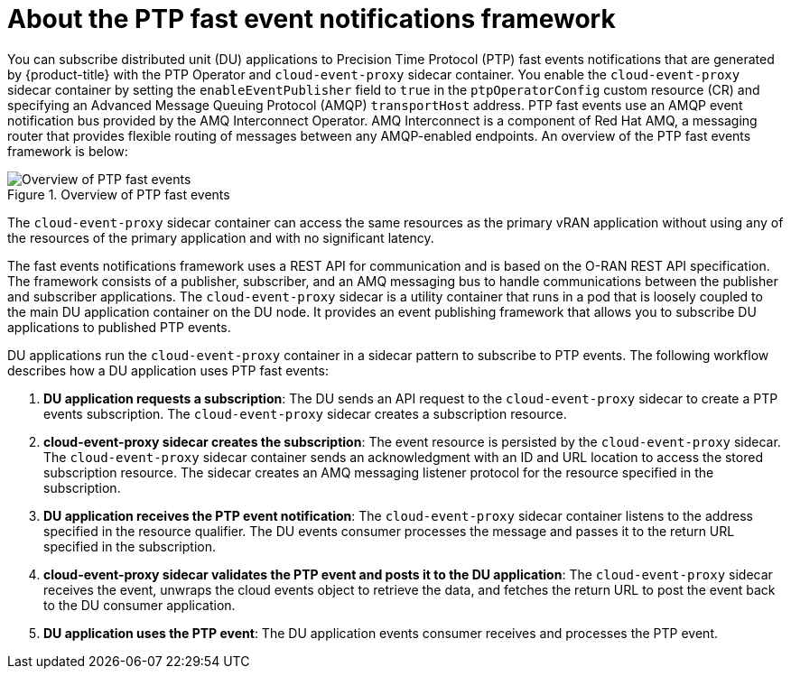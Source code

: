 // Module included in the following assemblies:
//
// * networking/using-ptp.adoc

:_content-type: CONCEPT
[id="cnf-about-ptp-fast-event-notifications-framework_{context}"]
= About the PTP fast event notifications framework

You can subscribe distributed unit (DU) applications to Precision Time Protocol (PTP) fast events notifications that are generated by {product-title} with the PTP Operator and `cloud-event-proxy` sidecar container. You enable the `cloud-event-proxy` sidecar container by setting the `enableEventPublisher` field to `true` in the `ptpOperatorConfig` custom resource (CR) and specifying an Advanced Message Queuing Protocol (AMQP) `transportHost` address. PTP fast events use an AMQP event notification bus provided by the AMQ Interconnect Operator. AMQ Interconnect is a component of Red Hat AMQ, a messaging router that provides flexible routing of messages between any AMQP-enabled endpoints. An overview of the PTP fast events framework is below:

.Overview of PTP fast events
image::218_OpenShift_PTP_events_0222.png[Overview of PTP fast events]

The `cloud-event-proxy` sidecar container can access the same resources as the primary vRAN application without using any of the resources of the primary application and with no significant latency.

The fast events notifications framework uses a REST API for communication and is based on the O-RAN REST API specification. The framework consists of a publisher, subscriber, and an AMQ messaging bus to handle communications between the publisher and subscriber applications. The `cloud-event-proxy` sidecar is a utility container that runs in a pod that is loosely coupled to the main DU application container on the DU node. It provides an event publishing framework that allows you to subscribe DU applications to published PTP events.

DU applications run the `cloud-event-proxy` container in a sidecar pattern to subscribe to PTP events. The following workflow describes how a DU application uses PTP fast events:

. *DU application requests a subscription*: The DU sends an API request to the `cloud-event-proxy` sidecar to create a PTP events subscription. The `cloud-event-proxy` sidecar creates a subscription resource.

. *cloud-event-proxy sidecar creates the subscription*: The event resource is persisted by the `cloud-event-proxy` sidecar. The `cloud-event-proxy` sidecar container sends an acknowledgment with an ID and URL location to access the stored subscription resource. The sidecar creates an AMQ messaging listener protocol for the resource specified in the subscription.

. *DU application receives the PTP event notification*: The `cloud-event-proxy` sidecar container listens to the address specified in the resource qualifier. The DU events consumer processes the message and passes it to the return URL specified in the subscription.

. *cloud-event-proxy sidecar validates the PTP event and posts it to the DU application*: The `cloud-event-proxy` sidecar receives the event, unwraps the cloud events object to retrieve the data, and fetches the return URL to post the event back to the DU consumer application.

. *DU application uses the PTP event*: The DU application events consumer receives and processes the PTP event.

